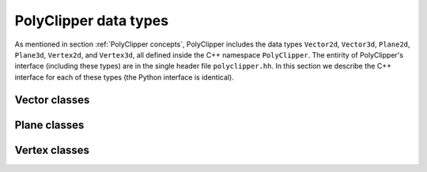 ########################################
PolyClipper data types
########################################

As mentioned in section :ref:`PolyClipper concepts`, PolyClipper includes the data types ``Vector2d``, ``Vector3d``, ``Plane2d``, ``Plane3d``, ``Vertex2d``, and ``Vertex3d``, all defined inside the C++ namespace ``PolyClipper``.  The entirity of PolyClipper's interface (including these types) are in the single header file ``polyclipper.hh``.  In this section we describe the C++ interface for each of these types (the Python interface is identical).

..
   Note this file also defines the types ``PolyClipper::Polygon`` and ``PolyClipper::Polyhedron``, but these are simply aliases for ``std::vector<PolyClipper::Vertex2d>`` and ``std::vector<PolyClipper::Vertex3d>``.  

..
   Vector2d
   ----------

.. cpp:namespace:: PolyClipper

Vector classes
--------------------
..
  ------------------------------------------------------------------------------
  Vector2d
  ------------------------------------------------------------------------------

.. cpp:class:: Vector2d

  Vector2d represents a 2D vector coordinate in space, :math:`(x,y)`.  It supports a small number of simple vector manipulation operations:

  .. cpp:member:: double x

     :math:`x` coordinate

  .. cpp:member:: double y

     :math:`y` coordinate

  .. cpp:function:: Vector2d()

     Construct a ``Vector2d(0,0)``

  .. cpp:function:: Vector2d(double X, double Y)

     Construct a ``Vector2d(X,Y)``

  .. cpp:function:: double dot(const Vector2d& b) const

     Returns the dot product: :math:`\vec{a} \cdot \vec{b}`

  .. cpp:function:: double cross(const Vector2d& b) const

     Returns the :math:`z` component of the cross product: :math:`\vec{a} \times \vec{b}`

  .. cpp:function:: double magnitude2() const

     Returns the square of the magnitude of the vector: :math:`\vec{a} \cdot \vec{a}`

  .. cpp:function:: double magnitude() const

     Returns the magnitude of the vector: :math:`\sqrt{\vec{a} \cdot \vec{a}}`

  .. cpp:function:: Vector2d& operator*=(const double b)

     Inplace multiplication by a scalar: :math:`\vec{a} = b \vec{a}`

  .. cpp:function:: Vector2d& operator/=(const double b)

     Inplace division by a scalar: :math:`\vec{a} = \vec{a}/b`

  .. cpp:function:: Vector2d& operator+=(const Vector2d& b)

     Inplace addition with another vector: :math:`\vec{a} = \vec{a} + \vec{b}`

  .. cpp:function:: Vector2d& operator-=(const Vector2d& b)

     Inplace subtraction with another vector: :math:`\vec{a} = \vec{a} - \vec{b}`

  .. cpp:function:: Vector2d operator*(const double b) const

     Returns the result of multiplication by a scalar: :math:`b \vec{a}`

  .. cpp:function:: Vector2d operator/(const double b) const

     Returns the result of division by a scalar: :math:`\vec{a}/b`

  .. cpp:function:: Vector2d operator+(const Vector2d& b) const

     Returns the result of addition with another vector: :math:`\vec{a} + \vec{b}`

  .. cpp:function:: Vector2d operator-(const Vector2d& b) const

     Returns the result of subtraction with another vector: :math:`\vec{a} - \vec{b}`

  .. cpp:function:: Vector2d operator-() const

     Returns the negative of this vector: :math:`-\vec{a}`

  .. cpp:function:: Vector2d unitVector() const

     Returns the unit vector pointing in the direction of this one: :math:`\vec{a}/\sqrt{\vec{a} \cdot \vec{a}}`.

     If :math:`\vec{a} = (0,0)`, returns the unit vector in the :math:`x` direction: :math:`(1,0)`.
     
..
  ------------------------------------------------------------------------------
  Vector3d
  ------------------------------------------------------------------------------

.. cpp:class:: Vector3d

  Vector3d represents a 3D vector coordinate in space, :math:`(x,y,z)`.  It supports a small number of simple vector manipulation operations:

  .. cpp:member:: double x

     :math:`x` coordinate

  .. cpp:member:: double y

     :math:`y` coordinate

  .. cpp:member:: double z

     :math:`z` coordinate

  .. cpp:function:: Vector3d()

     Construct a ``Vector3d(0,0,0)``

  .. cpp:function:: Vector3d(double X, double Y, double Z)

     Construct a ``Vector3d(X,Y,Z)``

  .. cpp:function:: double dot(const Vector3d& b) const

     Returns the dot product: :math:`\vec{a} \cdot \vec{b}`

  .. cpp:function:: Vector3d cross(const Vector3d& b) const

     Returns the cross product: :math:`\vec{a} \times \vec{b}`

  .. cpp:function:: double magnitude2() const

     Returns the square of the magnitude of the vector: :math:`\vec{a} \cdot \vec{a}`

  .. cpp:function:: double magnitude() const

     Returns the magnitude of the vector: :math:`\sqrt{\vec{a} \cdot \vec{a}}`

  .. cpp:function:: Vector3d& operator*=(const double b)

     Inplace multiplication by a scalar: :math:`\vec{a} = b \vec{a}`

  .. cpp:function:: Vector3d& operator/=(const double b)

     Inplace division by a scalar: :math:`\vec{a} = \vec{a}/b`

  .. cpp:function:: Vector3d& operator+=(const Vector3d& b)

     Inplace addition with another vector: :math:`\vec{a} = \vec{a} + \vec{b}`

  .. cpp:function:: Vector3d& operator-=(const Vector3d& b)

     Inplace subtraction with another vector: :math:`\vec{a} = \vec{a} - \vec{b}`

  .. cpp:function:: Vector3d operator*(const double b) const

     Returns the result of multiplication by a scalar: :math:`b \vec{a}`

  .. cpp:function:: Vector3d operator/(const double b) const

     Returns the result of division by a scalar: :math:`\vec{a}/b`

  .. cpp:function:: Vector3d operator+(const Vector3d& b) const

     Returns the result of addition with another vector: :math:`\vec{a} + \vec{b}`

  .. cpp:function:: Vector3d operator-(const Vector3d& b) const

     Returns the result of subtraction with another vector: :math:`\vec{a} - \vec{b}`

  .. cpp:function:: Vector3d operator-() const

     Returns the negative of this vector: :math:`-\vec{a}`

  .. cpp:function:: Vector3d unitVector() const

     Returns the unit vector pointing in the direction of this one: :math:`\vec{a}/\sqrt{\vec{a} \cdot \vec{a}}`.

     If :math:`\vec{a} = (0,0,0)`, returns the unit vector in the :math:`x` direction: :math:`(1,0,0)`.
     
Plane classes
--------------------
..
  ------------------------------------------------------------------------------
  Plane2d
  ------------------------------------------------------------------------------

.. cpp:class:: Plane2d

   Plane2d represents a plane in the :math:`(x,y)` coordinate system for clipping Polygons.  A plane is stored as a unit normal and closest signed distance from the plane to the origin: :math:`(\hat{n}, d)`.  The signed distance from the plane to any point :math:`\vec{p}` is

  .. math::
     d_s(\vec{p}) = (\vec{p} - \vec{p}_0) \cdot \hat{n} = d + \vec{p} \cdot \hat{n},

  where :math:`\vec{p}_0` is any point in the plane.  Note with this definition the :math:`d` parameter defining the plane is :math:`d = -\vec{p}_0 \cdot \hat{n}`.

  .. cpp:type:: Vector2d Plane2d::Vector

  .. cpp:member:: Vector Plane2d::normal

     The unit normal to the plane :math:`\hat{n}`.

  .. cpp:member:: double Plane2d::dist

     The minimum signed distance from the origin to the plane :math:`d`.

  .. cpp:member:: int Plane2d::ID

     An optional integer identification number for the plane.  This is used by Vertex2d to record which plane(s) are responsible for creating the vertex.

  .. cpp:function:: Plane2d::Plane2d()

     Default constructor -- implies {:math:`\hat{n}, d`, ID} = {(1,0), 0.0, std::numeric_limits<int>::min()}

  .. cpp:function:: Plane2d::Plane2d(const double d, const Vector2d& nhat)

     Construct with {:math:`\hat{n}, d`, ID} = {nhat, d, std::numeric_limits<int>::min()}

  .. cpp:function:: Plane2d::Plane2d(const Vector2d& p, const Vector2d& nhat)

     Construct specifying the normal and a point in the plane, so {:math:`\hat{n}, d`, ID} = {nhat, :math:`-p\cdot\hat{n}`, std::numeric_limits<int>::min()}

  .. cpp:function:: Plane2d::Plane2d(const Vector2d& p, const Vector2d& nhat, const int id)

     Construct specifying the normal, a point in the plane, and ID, so {:math:`\hat{n}, d`, ID} = {nhat, :math:`-p\cdot\hat{n}`, id}

..
  ------------------------------------------------------------------------------
  Plane3d
  ------------------------------------------------------------------------------

.. cpp:class:: Plane3d

   Plane3d represents a plane in the :math:`(x,y,z)` coordinate system for clipping Polyhedra.  A plane is stored as a unit normal and closest signed distance from the plane to the origin: :math:`(\hat{n}, d)`.  The signed distance from the plane to any point :math:`\vec{p}` is

  .. math::
     d_s(\vec{p}) = (\vec{p} - \vec{p}_0) \cdot \hat{n} = d + \vec{p} \cdot \hat{n},

  where :math:`\vec{p}_0` is any point in the plane.  Note with this definition the :math:`d` parameter defining the plane is :math:`d = -\vec{p}_0 \cdot \hat{n}`.

  .. cpp:type:: Vector3d Plane3d::Vector

  .. cpp:member:: Vector3d Plane3d::normal

     The unit normal to the plane :math:`\hat{n}`.

  .. cpp:member:: double Plane3d::dist

     The minimum signed distance from the origin to the plane :math:`d`.

  .. cpp:member:: int Plane3d::ID

     An optional integer identification number for the plane.  This is used by Vertex3d to record which plane(s) are responsible for creating the vertex.

  .. cpp:function:: Plane3d::Plane3d()

     Default constructor -- implies {:math:`\hat{n}, d`, ID} = {(1,0,0), 0.0, std::numeric_limits<int>::min()}

  .. cpp:function:: Plane3d::Plane3d(const double d, const Vector3d& nhat)

     Construct with {:math:`\hat{n}, d`, ID} = {nhat, d, std::numeric_limits<int>::min()}

  .. cpp:function:: Plane3d::Plane3d(const Vector3d& p, const Vector3d& nhat)

     Construct specifying the normal and a point in the plane, so {:math:`\hat{n}, d`, ID} = {nhat, :math:`-p\cdot\hat{n}`, std::numeric_limits<int>::min()}

  .. cpp:function:: Plane3d::Plane3d(const Vector3d& p, const Vector3d& nhat, const int id)

     Construct specifying the normal, a point in the plane, and ID, so {:math:`\hat{n}, d`, ID} = {nhat, :math:`-p\cdot\hat{n}`, id}

Vertex classes
--------------------
..
  ------------------------------------------------------------------------------
  Vertex2d
  ------------------------------------------------------------------------------

.. cpp:class:: Vertex2d

  Vertex2d is used to encode Polygons in 2d.  A vertex includes a position and the connectivity to neighboring vertices in the Polygon.  In this 2d case, the connectivity is always 2 vertices, ordered such that going from the first neighbor, to this vertex, and on to the last neighbor goes around the Polygon in the counter-clockwise direction.  This is illustrated in the Polygon examples in :ref:`PolyClipper concepts`.

  .. cpp:type:: Vector2d Vertex2d::Vector

  .. cpp:member:: Vector2d Vertex2d::position

     The position of the vertex in :math:`(x,y)` coordinates.

  .. cpp:member:: std::pair<int, int> Vertex2d::neighbors

     The neighbor vertices this vertex is connected too.  These should be listed in counter-clockwise order going around the Polygon, so that ``neighbors.first`` is clockwise and ``neighbors.second`` is counter-clockwise from this vertex.

  .. cpp:member:: int Vertex2d::comp

     An internal state integer, for comparing this vertex to planes.  Used and overwritten during clipping operations.

  .. cpp:member:: int Vertex2d::ID

     An optional ID index for this vertex.  Used and overwritten during clipping operations.

  .. cpp:member:: std::set<int> Vertex2d::clips

     The set of Plane2d ID's responsible for creating this vertex during clipping operations.  Used and overwritten during clipping operations.

  .. cpp:function:: Vertex2d::Vertex2d()

     Default constructor, sets member data to {position, neighbors, comp, ID, clips} = {(0,0), (), 1, -1, {}}

  .. cpp:function:: Vertex2d::Vertex2d(const Vector2d& pos)

     Construct with just the position

  .. cpp:function:: Vertex2d::Vertex2d(const Vector2d& pos, const int c)

     Construct with {position, comp} = {pos, c}

..
  ------------------------------------------------------------------------------
  Vertex3d
  ------------------------------------------------------------------------------

.. cpp:class:: Vertex3d

  Vertex3d is used to encode Polyhedra in 3d.  A vertex includes a position and the connectivity to neighboring vertices in the Polyhedron.  For Polyhedra, the neighbor connectivity should be 3 or more neighbors, listed counter-clockwise as viewed from the exterior side of the vertex (see the illustrations in :ref:`PolyClipper concepts` for examples).

  .. cpp:type:: Vector3d Vertex3d::Vector

  .. cpp:member:: Vector3d Vertex3d::position

     The position of the vertex in :math:`(x,y,z)` coordinates.

  .. cpp:member:: std::vector<int> Vertex3d::neighbors

     The neighbor vertices this vertex is connected too, listed in counter-clockwise order as viewed from the exterior of the Polyhedron.

  .. cpp:member:: int Vertex3d::comp

     An internal state integer, for comparing this vertex to planes.  Used and overwritten during clipping operations.

  .. cpp:member:: int Vertex3d::ID

     An optional ID index for this vertex.  Used and overwritten during clipping operations.

  .. cpp:member:: std::set<int> Vertex3d::clips

     The set of Plane3d ID's responsible for creating this vertex during clipping operations.  Used and overwritten during clipping operations.

  .. cpp:function:: Vertex3d::Vertex3d()

     Default constructor, sets member data to {position, neighbors, comp, ID, clips} = {(0,0,0), (), 1, -1, {}}

  .. cpp:function:: Vertex3d::Vertex3d(const Vector3d& pos)

     Construct with just the position

  .. cpp:function:: Vertex3d::Vertex3d(const Vector3d& pos, const int c)

     Construct with {position, comp} = {pos, c}

